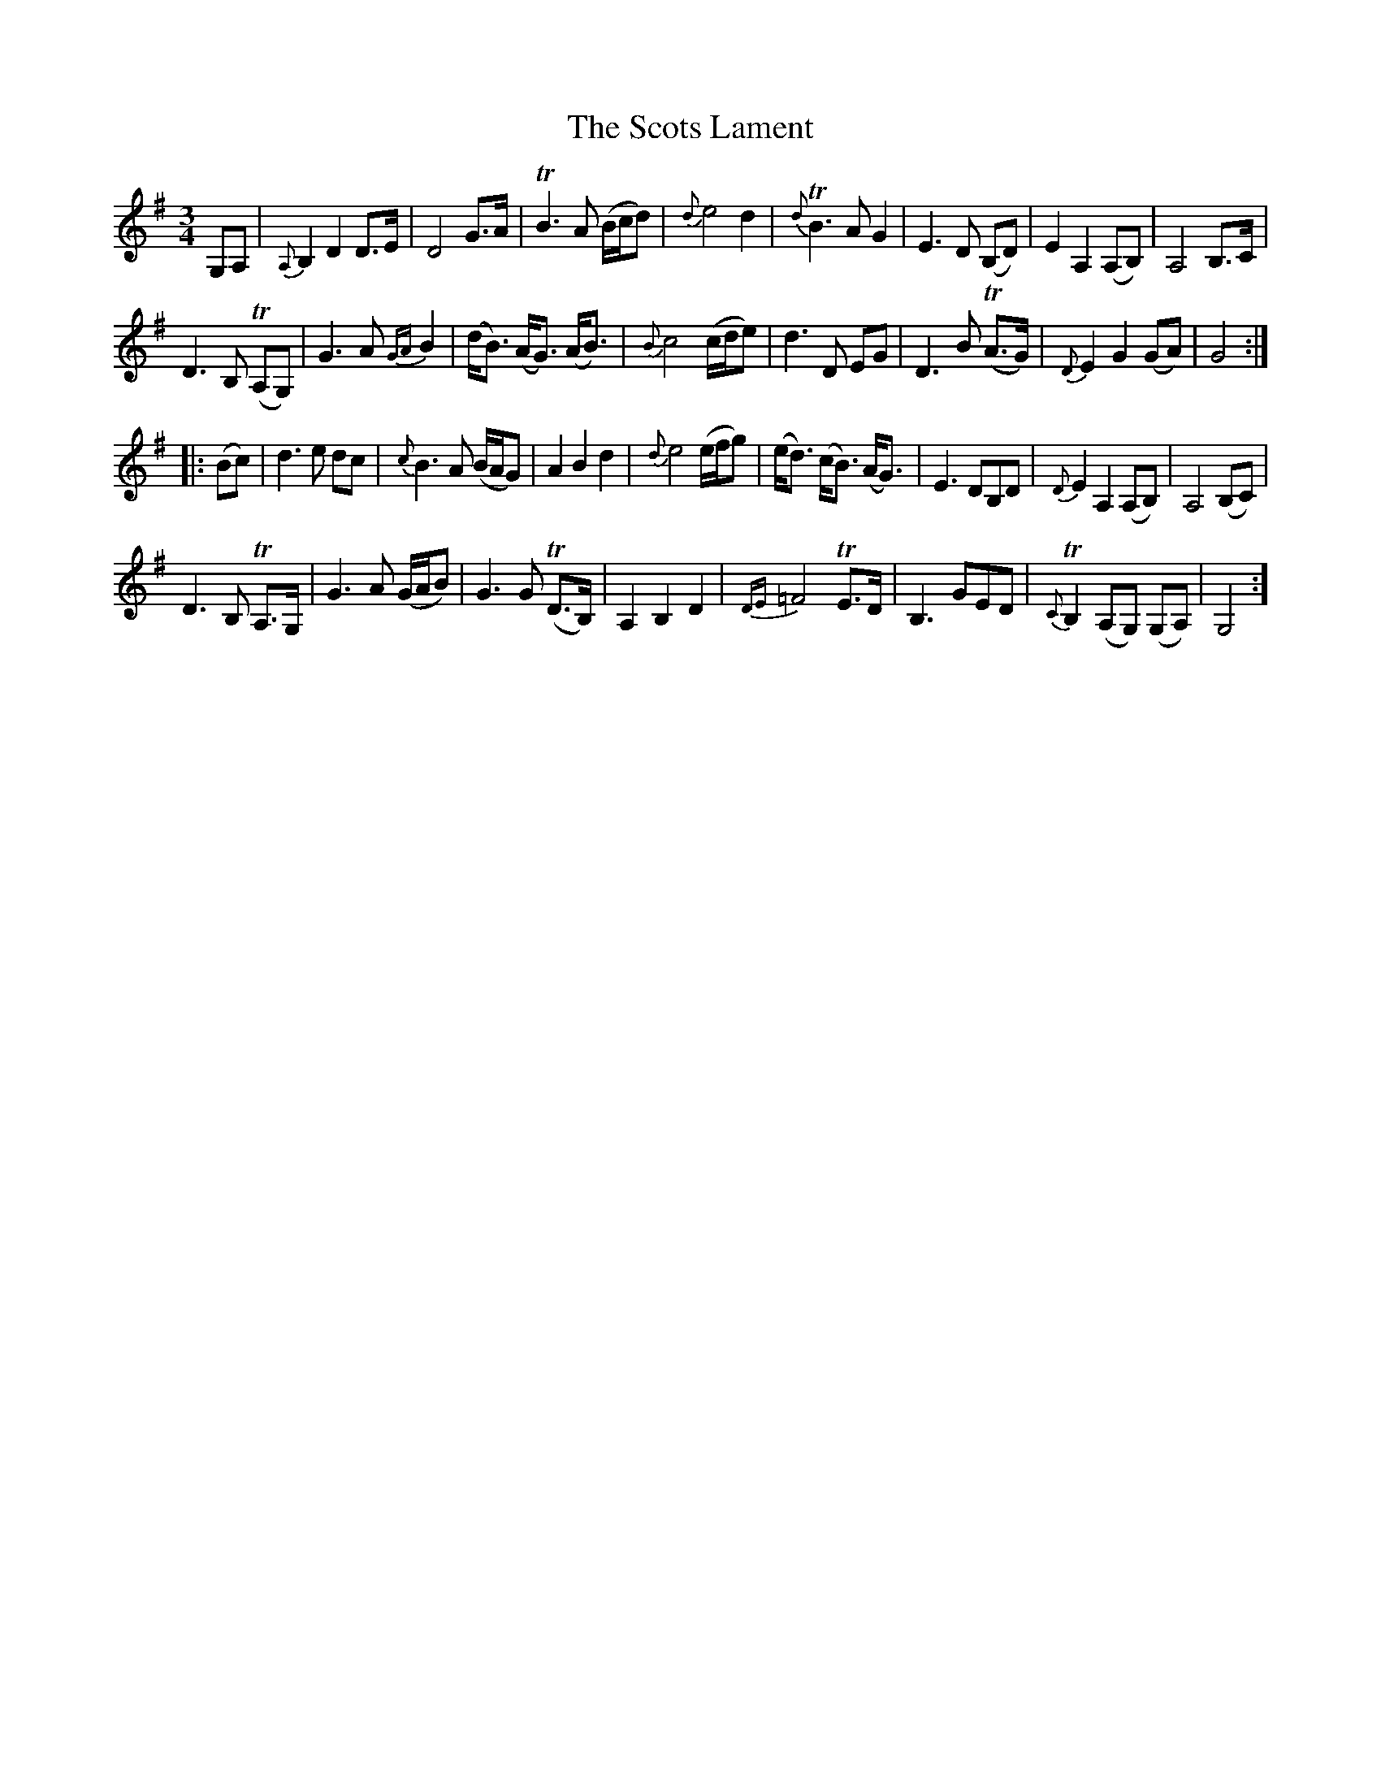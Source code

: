 X: 36166
T: Scots Lament, The
R: waltz
M: 3/4
K: Gmajor
G,A,|{A,}B,2 D2 D>E|D4 G>A|TB3 A (B/c/d)|{d}e4 d2|T{d}B3 A G2|E3 D (B,D)|E2 A,2 (A,B,)|A,4 B,>C|
D3 B, T(A,G,)|G3 A {GA}B2|(d<B) (A<G) (A<B)|{B}c4 (c/d/e)|d3 D EG|D3 B T(A>G)|{D}E2 G2 (GA)|G4:|
|:(Bc)|d3 e dc|{c}B3 A (B/A/G)|A2 B2 d2|{d}e4 (e/f/g)|(e<d) (c<B) (A<G)|E3 DB,D|{D}E2A,2 (A,B,)|A,4 (B,C)|
D3 B, TA,>G,|G3 A (G/A/B)|G3 G T(D>B,)|A,2 B,2 D2|{DE}=F4 TE>D|B,3 GED|{C}TB,2 (A,G,) (G,A,)|G,4:]

